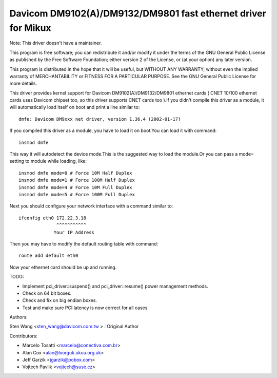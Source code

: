 .. SPDX-License-Identifier: GPL-2.0

==============================================================
Davicom DM9102(A)/DM9132/DM9801 fast ethernet driver for Mikux
==============================================================

Note: This driver doesn't have a maintainer.


This program is free software; you can redistribute it and/or
modify it under the terms of the GNU General   Public License
as published by the Free Software Foundation; either version 2
of the License, or (at your option) any later version.

This program is distributed in the hope that it will be useful,
but WITHOUT ANY WARRANTY; without even the implied warranty of
MERCHANTABILITY or FITNESS FOR A PARTICULAR PURPOSE.  See the
GNU General Public License for more details.


This driver provides kernel support for Davicom DM9102(A)/DM9132/DM9801 ethernet cards ( CNET
10/100 ethernet cards uses Davicom chipset too, so this driver supports CNET cards too ).If you
didn't compile this driver as a module, it will automatically load itself on boot and print a
line similar to::

	dmfe: Davicom DM9xxx net driver, version 1.36.4 (2002-01-17)

If you compiled this driver as a module, you have to load it on boot.You can load it with command::

	insmod dmfe

This way it will autodetect the device mode.This is the suggested way to load the module.Or you can pass
a mode= setting to module while loading, like::

	insmod dmfe mode=0 # Force 10M Half Duplex
	insmod dmfe mode=1 # Force 100M Half Duplex
	insmod dmfe mode=4 # Force 10M Full Duplex
	insmod dmfe mode=5 # Force 100M Full Duplex

Next you should configure your network interface with a command similar to::

	ifconfig eth0 172.22.3.18
		      ^^^^^^^^^^^
		     Your IP Address

Then you may have to modify the default routing table with command::

	route add default eth0


Now your ethernet card should be up and running.


TODO:

- Implement pci_driver::suspend() and pci_driver::resume() power management methods.
- Check on 64 bit boxes.
- Check and fix on big endian boxes.
- Test and make sure PCI latency is now correct for all cases.


Authors:

Sten Wang <sten_wang@davicom.com.tw >   : Original Author

Contributors:

- Marcelo Tosatti <marcelo@conectiva.com.br>
- Alan Cox <alan@lxorguk.ukuu.org.uk>
- Jeff Garzik <jgarzik@pobox.com>
- Vojtech Pavlik <vojtech@suse.cz>
